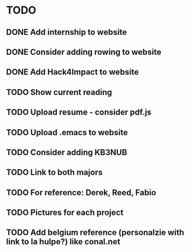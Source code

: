 #+STARTUP: hidestars

* TODO
** DONE Add internship to website
** DONE Consider adding rowing to website
** DONE Add Hack4Impact to website
** TODO Show current reading
** TODO Upload resume - consider pdf.js
** TODO Upload .emacs to website
** TODO Consider adding KB3NUB
** TODO Link to both majors
** TODO For reference: Derek, Reed, Fabio
** TODO Pictures for each project
** TODO Add belgium reference (personalzie with link to la hulpe?) like conal.net
